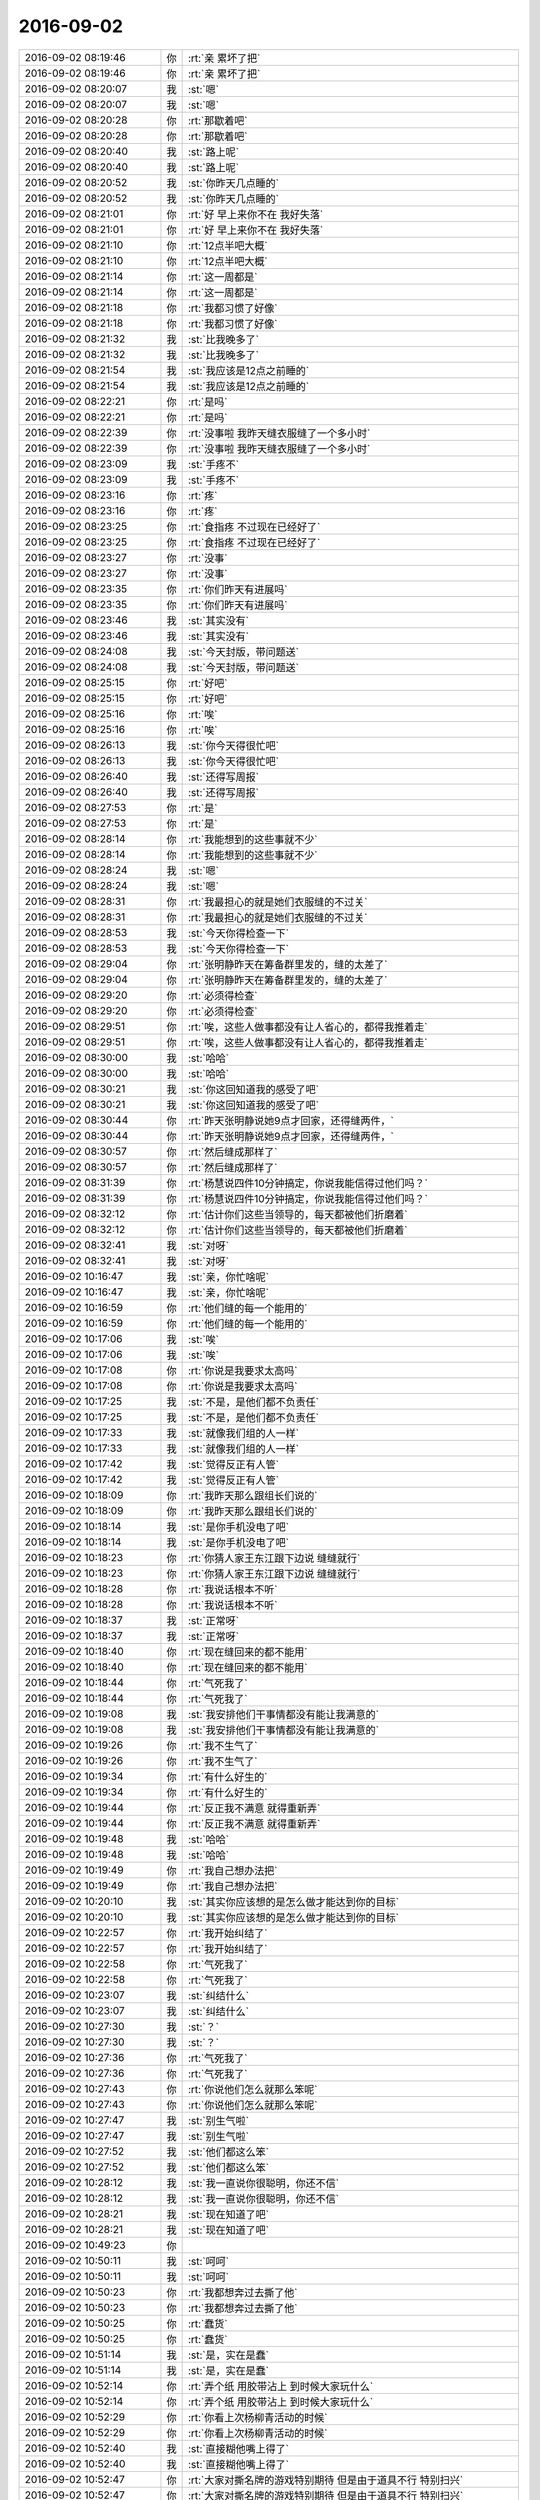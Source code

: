 2016-09-02
-------------

.. list-table::
   :widths: 25, 1, 60

   * - 2016-09-02 08:19:46
     - 你
     - :rt:`亲 累坏了把`
   * - 2016-09-02 08:19:46
     - 你
     - :rt:`亲 累坏了把`
   * - 2016-09-02 08:20:07
     - 我
     - :st:`嗯`
   * - 2016-09-02 08:20:07
     - 我
     - :st:`嗯`
   * - 2016-09-02 08:20:28
     - 你
     - :rt:`那歇着吧`
   * - 2016-09-02 08:20:28
     - 你
     - :rt:`那歇着吧`
   * - 2016-09-02 08:20:40
     - 我
     - :st:`路上呢`
   * - 2016-09-02 08:20:40
     - 我
     - :st:`路上呢`
   * - 2016-09-02 08:20:52
     - 我
     - :st:`你昨天几点睡的`
   * - 2016-09-02 08:20:52
     - 我
     - :st:`你昨天几点睡的`
   * - 2016-09-02 08:21:01
     - 你
     - :rt:`好  早上来你不在 我好失落`
   * - 2016-09-02 08:21:01
     - 你
     - :rt:`好  早上来你不在 我好失落`
   * - 2016-09-02 08:21:10
     - 你
     - :rt:`12点半吧大概`
   * - 2016-09-02 08:21:10
     - 你
     - :rt:`12点半吧大概`
   * - 2016-09-02 08:21:14
     - 你
     - :rt:`这一周都是`
   * - 2016-09-02 08:21:14
     - 你
     - :rt:`这一周都是`
   * - 2016-09-02 08:21:18
     - 你
     - :rt:`我都习惯了好像`
   * - 2016-09-02 08:21:18
     - 你
     - :rt:`我都习惯了好像`
   * - 2016-09-02 08:21:32
     - 我
     - :st:`比我晚多了`
   * - 2016-09-02 08:21:32
     - 我
     - :st:`比我晚多了`
   * - 2016-09-02 08:21:54
     - 我
     - :st:`我应该是12点之前睡的`
   * - 2016-09-02 08:21:54
     - 我
     - :st:`我应该是12点之前睡的`
   * - 2016-09-02 08:22:21
     - 你
     - :rt:`是吗`
   * - 2016-09-02 08:22:21
     - 你
     - :rt:`是吗`
   * - 2016-09-02 08:22:39
     - 你
     - :rt:`没事啦  我昨天缝衣服缝了一个多小时`
   * - 2016-09-02 08:22:39
     - 你
     - :rt:`没事啦  我昨天缝衣服缝了一个多小时`
   * - 2016-09-02 08:23:09
     - 我
     - :st:`手疼不`
   * - 2016-09-02 08:23:09
     - 我
     - :st:`手疼不`
   * - 2016-09-02 08:23:16
     - 你
     - :rt:`疼`
   * - 2016-09-02 08:23:16
     - 你
     - :rt:`疼`
   * - 2016-09-02 08:23:25
     - 你
     - :rt:`食指疼 不过现在已经好了`
   * - 2016-09-02 08:23:25
     - 你
     - :rt:`食指疼 不过现在已经好了`
   * - 2016-09-02 08:23:27
     - 你
     - :rt:`没事`
   * - 2016-09-02 08:23:27
     - 你
     - :rt:`没事`
   * - 2016-09-02 08:23:35
     - 你
     - :rt:`你们昨天有进展吗`
   * - 2016-09-02 08:23:35
     - 你
     - :rt:`你们昨天有进展吗`
   * - 2016-09-02 08:23:46
     - 我
     - :st:`其实没有`
   * - 2016-09-02 08:23:46
     - 我
     - :st:`其实没有`
   * - 2016-09-02 08:24:08
     - 我
     - :st:`今天封版，带问题送`
   * - 2016-09-02 08:24:08
     - 我
     - :st:`今天封版，带问题送`
   * - 2016-09-02 08:25:15
     - 你
     - :rt:`好吧`
   * - 2016-09-02 08:25:15
     - 你
     - :rt:`好吧`
   * - 2016-09-02 08:25:16
     - 你
     - :rt:`唉`
   * - 2016-09-02 08:25:16
     - 你
     - :rt:`唉`
   * - 2016-09-02 08:26:13
     - 我
     - :st:`你今天得很忙吧`
   * - 2016-09-02 08:26:13
     - 我
     - :st:`你今天得很忙吧`
   * - 2016-09-02 08:26:40
     - 我
     - :st:`还得写周报`
   * - 2016-09-02 08:26:40
     - 我
     - :st:`还得写周报`
   * - 2016-09-02 08:27:53
     - 你
     - :rt:`是`
   * - 2016-09-02 08:27:53
     - 你
     - :rt:`是`
   * - 2016-09-02 08:28:14
     - 你
     - :rt:`我能想到的这些事就不少`
   * - 2016-09-02 08:28:14
     - 你
     - :rt:`我能想到的这些事就不少`
   * - 2016-09-02 08:28:24
     - 我
     - :st:`嗯`
   * - 2016-09-02 08:28:24
     - 我
     - :st:`嗯`
   * - 2016-09-02 08:28:31
     - 你
     - :rt:`我最担心的就是她们衣服缝的不过关`
   * - 2016-09-02 08:28:31
     - 你
     - :rt:`我最担心的就是她们衣服缝的不过关`
   * - 2016-09-02 08:28:53
     - 我
     - :st:`今天你得检查一下`
   * - 2016-09-02 08:28:53
     - 我
     - :st:`今天你得检查一下`
   * - 2016-09-02 08:29:04
     - 你
     - :rt:`张明静昨天在筹备群里发的，缝的太差了`
   * - 2016-09-02 08:29:04
     - 你
     - :rt:`张明静昨天在筹备群里发的，缝的太差了`
   * - 2016-09-02 08:29:20
     - 你
     - :rt:`必须得检查`
   * - 2016-09-02 08:29:20
     - 你
     - :rt:`必须得检查`
   * - 2016-09-02 08:29:51
     - 你
     - :rt:`唉，这些人做事都没有让人省心的，都得我推着走`
   * - 2016-09-02 08:29:51
     - 你
     - :rt:`唉，这些人做事都没有让人省心的，都得我推着走`
   * - 2016-09-02 08:30:00
     - 我
     - :st:`哈哈`
   * - 2016-09-02 08:30:00
     - 我
     - :st:`哈哈`
   * - 2016-09-02 08:30:21
     - 我
     - :st:`你这回知道我的感受了吧`
   * - 2016-09-02 08:30:21
     - 我
     - :st:`你这回知道我的感受了吧`
   * - 2016-09-02 08:30:44
     - 你
     - :rt:`昨天张明静说她9点才回家，还得缝两件，`
   * - 2016-09-02 08:30:44
     - 你
     - :rt:`昨天张明静说她9点才回家，还得缝两件，`
   * - 2016-09-02 08:30:57
     - 你
     - :rt:`然后缝成那样了`
   * - 2016-09-02 08:30:57
     - 你
     - :rt:`然后缝成那样了`
   * - 2016-09-02 08:31:39
     - 你
     - :rt:`杨慧说四件10分钟搞定，你说我能信得过他们吗？`
   * - 2016-09-02 08:31:39
     - 你
     - :rt:`杨慧说四件10分钟搞定，你说我能信得过他们吗？`
   * - 2016-09-02 08:32:12
     - 你
     - :rt:`估计你们这些当领导的，每天都被他们折磨着`
   * - 2016-09-02 08:32:12
     - 你
     - :rt:`估计你们这些当领导的，每天都被他们折磨着`
   * - 2016-09-02 08:32:41
     - 我
     - :st:`对呀`
   * - 2016-09-02 08:32:41
     - 我
     - :st:`对呀`
   * - 2016-09-02 10:16:47
     - 我
     - :st:`亲，你忙啥呢`
   * - 2016-09-02 10:16:47
     - 我
     - :st:`亲，你忙啥呢`
   * - 2016-09-02 10:16:59
     - 你
     - :rt:`他们缝的每一个能用的`
   * - 2016-09-02 10:16:59
     - 你
     - :rt:`他们缝的每一个能用的`
   * - 2016-09-02 10:17:06
     - 我
     - :st:`唉`
   * - 2016-09-02 10:17:06
     - 我
     - :st:`唉`
   * - 2016-09-02 10:17:08
     - 你
     - :rt:`你说是我要求太高吗`
   * - 2016-09-02 10:17:08
     - 你
     - :rt:`你说是我要求太高吗`
   * - 2016-09-02 10:17:25
     - 我
     - :st:`不是，是他们都不负责任`
   * - 2016-09-02 10:17:25
     - 我
     - :st:`不是，是他们都不负责任`
   * - 2016-09-02 10:17:33
     - 我
     - :st:`就像我们组的人一样`
   * - 2016-09-02 10:17:33
     - 我
     - :st:`就像我们组的人一样`
   * - 2016-09-02 10:17:42
     - 我
     - :st:`觉得反正有人管`
   * - 2016-09-02 10:17:42
     - 我
     - :st:`觉得反正有人管`
   * - 2016-09-02 10:18:09
     - 你
     - :rt:`我昨天那么跟组长们说的`
   * - 2016-09-02 10:18:09
     - 你
     - :rt:`我昨天那么跟组长们说的`
   * - 2016-09-02 10:18:14
     - 我
     - :st:`是你手机没电了吧`
   * - 2016-09-02 10:18:14
     - 我
     - :st:`是你手机没电了吧`
   * - 2016-09-02 10:18:23
     - 你
     - :rt:`你猜人家王东江跟下边说 缝缝就行`
   * - 2016-09-02 10:18:23
     - 你
     - :rt:`你猜人家王东江跟下边说 缝缝就行`
   * - 2016-09-02 10:18:28
     - 你
     - :rt:`我说话根本不听`
   * - 2016-09-02 10:18:28
     - 你
     - :rt:`我说话根本不听`
   * - 2016-09-02 10:18:37
     - 我
     - :st:`正常呀`
   * - 2016-09-02 10:18:37
     - 我
     - :st:`正常呀`
   * - 2016-09-02 10:18:40
     - 你
     - :rt:`现在缝回来的都不能用`
   * - 2016-09-02 10:18:40
     - 你
     - :rt:`现在缝回来的都不能用`
   * - 2016-09-02 10:18:44
     - 你
     - :rt:`气死我了`
   * - 2016-09-02 10:18:44
     - 你
     - :rt:`气死我了`
   * - 2016-09-02 10:19:08
     - 我
     - :st:`我安排他们干事情都没有能让我满意的`
   * - 2016-09-02 10:19:08
     - 我
     - :st:`我安排他们干事情都没有能让我满意的`
   * - 2016-09-02 10:19:26
     - 你
     - :rt:`我不生气了`
   * - 2016-09-02 10:19:26
     - 你
     - :rt:`我不生气了`
   * - 2016-09-02 10:19:34
     - 你
     - :rt:`有什么好生的`
   * - 2016-09-02 10:19:34
     - 你
     - :rt:`有什么好生的`
   * - 2016-09-02 10:19:44
     - 你
     - :rt:`反正我不满意 就得重新弄`
   * - 2016-09-02 10:19:44
     - 你
     - :rt:`反正我不满意 就得重新弄`
   * - 2016-09-02 10:19:48
     - 我
     - :st:`哈哈`
   * - 2016-09-02 10:19:48
     - 我
     - :st:`哈哈`
   * - 2016-09-02 10:19:49
     - 你
     - :rt:`我自己想办法把`
   * - 2016-09-02 10:19:49
     - 你
     - :rt:`我自己想办法把`
   * - 2016-09-02 10:20:10
     - 我
     - :st:`其实你应该想的是怎么做才能达到你的目标`
   * - 2016-09-02 10:20:10
     - 我
     - :st:`其实你应该想的是怎么做才能达到你的目标`
   * - 2016-09-02 10:22:57
     - 你
     - :rt:`我开始纠结了`
   * - 2016-09-02 10:22:57
     - 你
     - :rt:`我开始纠结了`
   * - 2016-09-02 10:22:58
     - 你
     - :rt:`气死我了`
   * - 2016-09-02 10:22:58
     - 你
     - :rt:`气死我了`
   * - 2016-09-02 10:23:07
     - 我
     - :st:`纠结什么`
   * - 2016-09-02 10:23:07
     - 我
     - :st:`纠结什么`
   * - 2016-09-02 10:27:30
     - 我
     - :st:`？`
   * - 2016-09-02 10:27:30
     - 我
     - :st:`？`
   * - 2016-09-02 10:27:36
     - 你
     - :rt:`气死我了`
   * - 2016-09-02 10:27:36
     - 你
     - :rt:`气死我了`
   * - 2016-09-02 10:27:43
     - 你
     - :rt:`你说他们怎么就那么笨呢`
   * - 2016-09-02 10:27:43
     - 你
     - :rt:`你说他们怎么就那么笨呢`
   * - 2016-09-02 10:27:47
     - 我
     - :st:`别生气啦`
   * - 2016-09-02 10:27:47
     - 我
     - :st:`别生气啦`
   * - 2016-09-02 10:27:52
     - 我
     - :st:`他们都这么笨`
   * - 2016-09-02 10:27:52
     - 我
     - :st:`他们都这么笨`
   * - 2016-09-02 10:28:12
     - 我
     - :st:`我一直说你很聪明，你还不信`
   * - 2016-09-02 10:28:12
     - 我
     - :st:`我一直说你很聪明，你还不信`
   * - 2016-09-02 10:28:21
     - 我
     - :st:`现在知道了吧`
   * - 2016-09-02 10:28:21
     - 我
     - :st:`现在知道了吧`
   * - 2016-09-02 10:49:23
     - 你
     - .. image:: /images/147016.jpg
          :width: 100px
   * - 2016-09-02 10:50:11
     - 我
     - :st:`呵呵`
   * - 2016-09-02 10:50:11
     - 我
     - :st:`呵呵`
   * - 2016-09-02 10:50:23
     - 你
     - :rt:`我都想奔过去撕了他`
   * - 2016-09-02 10:50:23
     - 你
     - :rt:`我都想奔过去撕了他`
   * - 2016-09-02 10:50:25
     - 你
     - :rt:`蠢货`
   * - 2016-09-02 10:50:25
     - 你
     - :rt:`蠢货`
   * - 2016-09-02 10:51:14
     - 我
     - :st:`是，实在是蠢`
   * - 2016-09-02 10:51:14
     - 我
     - :st:`是，实在是蠢`
   * - 2016-09-02 10:52:14
     - 你
     - :rt:`弄个纸 用胶带沾上  到时候大家玩什么`
   * - 2016-09-02 10:52:14
     - 你
     - :rt:`弄个纸 用胶带沾上  到时候大家玩什么`
   * - 2016-09-02 10:52:29
     - 你
     - :rt:`你看上次杨柳青活动的时候`
   * - 2016-09-02 10:52:29
     - 你
     - :rt:`你看上次杨柳青活动的时候`
   * - 2016-09-02 10:52:40
     - 我
     - :st:`直接糊他嘴上得了`
   * - 2016-09-02 10:52:40
     - 我
     - :st:`直接糊他嘴上得了`
   * - 2016-09-02 10:52:47
     - 你
     - :rt:`大家对撕名牌的游戏特别期待 但是由于道具不行 特别扫兴`
   * - 2016-09-02 10:52:47
     - 你
     - :rt:`大家对撕名牌的游戏特别期待 但是由于道具不行 特别扫兴`
   * - 2016-09-02 10:52:50
     - 你
     - :rt:`你记得吗`
   * - 2016-09-02 10:52:50
     - 你
     - :rt:`你记得吗`
   * - 2016-09-02 10:52:53
     - 我
     - :st:`记得`
   * - 2016-09-02 10:52:53
     - 我
     - :st:`记得`
   * - 2016-09-02 10:53:07
     - 你
     - :rt:`这次领导自己提议的玩 我能不整好吗`
   * - 2016-09-02 10:53:07
     - 你
     - :rt:`这次领导自己提议的玩 我能不整好吗`
   * - 2016-09-02 10:53:09
     - 你
     - :rt:`气死我了`
   * - 2016-09-02 10:53:09
     - 你
     - :rt:`气死我了`
   * - 2016-09-02 10:53:20
     - 我
     - :st:`唉`
   * - 2016-09-02 10:53:20
     - 我
     - :st:`唉`
   * - 2016-09-02 10:53:30
     - 你
     - :rt:`这次失误就是没买到宽的魔术贴`
   * - 2016-09-02 10:53:30
     - 你
     - :rt:`这次失误就是没买到宽的魔术贴`
   * - 2016-09-02 10:53:40
     - 我
     - :st:`你现在是在体会当leader的痛苦了`
   * - 2016-09-02 10:53:40
     - 我
     - :st:`你现在是在体会当leader的痛苦了`
   * - 2016-09-02 10:53:42
     - 你
     - :rt:`就让大家自己缝缝 你看弄得墨迹的`
   * - 2016-09-02 10:53:42
     - 你
     - :rt:`就让大家自己缝缝 你看弄得墨迹的`
   * - 2016-09-02 10:54:09
     - 你
     - :rt:`一群蠢货`
   * - 2016-09-02 10:54:09
     - 你
     - :rt:`一群蠢货`
   * - 2016-09-02 10:54:11
     - 你
     - :rt:`气死我了`
   * - 2016-09-02 10:54:11
     - 你
     - :rt:`气死我了`
   * - 2016-09-02 10:54:50
     - 我
     - :st:`就是，看把我们宝气成啥样啦`
   * - 2016-09-02 10:54:50
     - 我
     - :st:`就是，看把我们宝气成啥样啦`
   * - 2016-09-02 10:55:02
     - 你
     - :rt:`enen`
   * - 2016-09-02 10:55:02
     - 你
     - :rt:`enen`
   * - 2016-09-02 10:55:08
     - 你
     - :rt:`我不生气了`
   * - 2016-09-02 10:55:08
     - 你
     - :rt:`我不生气了`
   * - 2016-09-02 10:55:25
     - 我
     - :st:`好的`
   * - 2016-09-02 10:55:25
     - 我
     - :st:`好的`
   * - 2016-09-02 14:22:25
     - 你
     - :rt:`亲 我回来了`
   * - 2016-09-02 14:22:25
     - 你
     - :rt:`亲 我回来了`
   * - 2016-09-02 14:22:40
     - 我
     - :st:`我看见了`
   * - 2016-09-02 14:22:40
     - 我
     - :st:`我看见了`
   * - 2016-09-02 14:22:51
     - 我
     - :st:`累吗`
   * - 2016-09-02 14:22:51
     - 我
     - :st:`累吗`
   * - 2016-09-02 14:23:22
     - 你
     - :rt:`没事 就是有点困`
   * - 2016-09-02 14:23:22
     - 你
     - :rt:`没事 就是有点困`
   * - 2016-09-02 14:23:35
     - 我
     - :st:`你先睡会吧`
   * - 2016-09-02 14:23:35
     - 我
     - :st:`你先睡会吧`
   * - 2016-09-02 14:23:49
     - 你
     - :rt:`不睡了 先把周报写完`
   * - 2016-09-02 14:23:49
     - 你
     - :rt:`不睡了 先把周报写完`
   * - 2016-09-02 14:24:39
     - 我
     - :st:`好的`
   * - 2016-09-02 14:24:39
     - 我
     - :st:`好的`
   * - 2016-09-02 14:24:41
     - 你
     - :rt:`我想问你个文通`
   * - 2016-09-02 14:24:41
     - 你
     - :rt:`我想问你个文通`
   * - 2016-09-02 14:24:43
     - 你
     - :rt:`问题`
   * - 2016-09-02 14:24:43
     - 你
     - :rt:`问题`
   * - 2016-09-02 14:24:48
     - 我
     - :st:`嗯`
   * - 2016-09-02 14:24:48
     - 我
     - :st:`嗯`
   * - 2016-09-02 14:25:04
     - 你
     - :rt:`你说我现在这样负责这些事  是不是对我的发展很不利`
   * - 2016-09-02 14:25:04
     - 你
     - :rt:`你说我现在这样负责这些事  是不是对我的发展很不利`
   * - 2016-09-02 14:25:32
     - 我
     - :st:`谈不上不利，但也不是有利`
   * - 2016-09-02 14:25:32
     - 我
     - :st:`谈不上不利，但也不是有利`
   * - 2016-09-02 14:25:40
     - 我
     - :st:`因为你的目标不是这些东西`
   * - 2016-09-02 14:25:40
     - 我
     - :st:`因为你的目标不是这些东西`
   * - 2016-09-02 14:26:05
     - 我
     - :st:`这些东西可以锻炼你的组织能力`
   * - 2016-09-02 14:26:05
     - 我
     - :st:`这些东西可以锻炼你的组织能力`
   * - 2016-09-02 14:26:12
     - 你
     - :rt:`我也挺纠结的`
   * - 2016-09-02 14:26:12
     - 你
     - :rt:`我也挺纠结的`
   * - 2016-09-02 14:27:25
     - 我
     - :st:`别纠结了，先把这次干完了再说`
   * - 2016-09-02 14:27:25
     - 我
     - :st:`别纠结了，先把这次干完了再说`
   * - 2016-09-02 14:28:09
     - 你
     - :rt:`好`
   * - 2016-09-02 14:28:09
     - 你
     - :rt:`好`
   * - 2016-09-02 14:29:53
     - 你
     - :rt:`嗯嗯  今天跟慧姐 翠姐去扎衣服`
   * - 2016-09-02 14:29:53
     - 你
     - :rt:`嗯嗯  今天跟慧姐 翠姐去扎衣服`
   * - 2016-09-02 14:29:59
     - 你
     - :rt:`慧姐说了两句`
   * - 2016-09-02 14:29:59
     - 你
     - :rt:`慧姐说了两句`
   * - 2016-09-02 14:30:07
     - 我
     - :st:`说什么了`
   * - 2016-09-02 14:30:07
     - 我
     - :st:`说什么了`
   * - 2016-09-02 14:30:26
     - 你
     - :rt:`就说看我自己的职业发展方向`
   * - 2016-09-02 14:30:26
     - 你
     - :rt:`就说看我自己的职业发展方向`
   * - 2016-09-02 14:30:39
     - 你
     - :rt:`别竟做行政的活`
   * - 2016-09-02 14:30:39
     - 你
     - :rt:`别竟做行政的活`
   * - 2016-09-02 14:30:42
     - 你
     - :rt:`就说了一句`
   * - 2016-09-02 14:30:42
     - 你
     - :rt:`就说了一句`
   * - 2016-09-02 14:30:52
     - 我
     - :st:`其实大家都看出来了`
   * - 2016-09-02 14:30:52
     - 我
     - :st:`其实大家都看出来了`
   * - 2016-09-02 14:31:20
     - 你
     - :rt:`唉`
   * - 2016-09-02 14:31:20
     - 你
     - :rt:`唉`
   * - 2016-09-02 14:31:45
     - 你
     - :rt:`真没劲`
   * - 2016-09-02 14:31:45
     - 你
     - :rt:`真没劲`
   * - 2016-09-02 14:31:49
     - 我
     - :st:`没事的，这只是第一次`
   * - 2016-09-02 14:31:49
     - 我
     - :st:`没事的，这只是第一次`
   * - 2016-09-02 14:32:14
     - 你
     - :rt:`我还没吃饭呢`
   * - 2016-09-02 14:32:14
     - 你
     - :rt:`我还没吃饭呢`
   * - 2016-09-02 14:32:17
     - 你
     - :rt:`一会吃饭去`
   * - 2016-09-02 14:32:17
     - 你
     - :rt:`一会吃饭去`
   * - 2016-09-02 14:32:33
     - 我
     - :st:`去吧`
   * - 2016-09-02 14:32:33
     - 我
     - :st:`去吧`
   * - 2016-09-02 14:32:40
     - 我
     - :st:`别担心啦`
   * - 2016-09-02 14:32:40
     - 我
     - :st:`别担心啦`
   * - 2016-09-02 14:32:46
     - 我
     - :st:`有我呢`
   * - 2016-09-02 14:32:46
     - 我
     - :st:`有我呢`
   * - 2016-09-02 14:32:55
     - 你
     - :rt:`恩`
   * - 2016-09-02 14:32:55
     - 你
     - :rt:`恩`
   * - 2016-09-02 14:33:16
     - 我
     - :st:`只要你不愿意，我就保证你不去做行政`
   * - 2016-09-02 14:33:16
     - 我
     - :st:`只要你不愿意，我就保证你不去做行政`
   * - 2016-09-02 15:47:22
     - 我
     - :st:`周报写了多少了`
   * - 2016-09-02 15:47:22
     - 我
     - :st:`周报写了多少了`
   * - 2016-09-02 15:47:38
     - 你
     - :rt:`写邮件呢 马上就完`
   * - 2016-09-02 15:47:38
     - 你
     - :rt:`写邮件呢 马上就完`
   * - 2016-09-02 15:47:45
     - 我
     - :st:`好的`
   * - 2016-09-02 15:47:45
     - 我
     - :st:`好的`
   * - 2016-09-02 15:59:50
     - 你
     - :rt:`发出去了`
   * - 2016-09-02 15:59:50
     - 你
     - :rt:`发出去了`
   * - 2016-09-02 15:59:58
     - 你
     - :rt:`我先去吃个饭 顺便给严丹取钱`
   * - 2016-09-02 15:59:58
     - 你
     - :rt:`我先去吃个饭 顺便给严丹取钱`
   * - 2016-09-02 16:00:01
     - 我
     - :st:`好的`
   * - 2016-09-02 16:00:01
     - 我
     - :st:`好的`
   * - 2016-09-02 16:00:09
     - 我
     - :st:`忙死了`
   * - 2016-09-02 16:00:09
     - 我
     - :st:`忙死了`
   * - 2016-09-02 16:03:56
     - 你
     - :rt:`是呗，`
   * - 2016-09-02 16:03:56
     - 你
     - :rt:`是呗，`
   * - 2016-09-02 16:04:07
     - 你
     - :rt:`经历一次，下次有经验了`
   * - 2016-09-02 16:04:07
     - 你
     - :rt:`经历一次，下次有经验了`
   * - 2016-09-02 16:04:25
     - 你
     - :rt:`这次人数变动带来很多麻烦`
   * - 2016-09-02 16:04:25
     - 你
     - :rt:`这次人数变动带来很多麻烦`
   * - 2016-09-02 16:04:26
     - 我
     - :st:`嗯`
   * - 2016-09-02 16:04:26
     - 我
     - :st:`嗯`
   * - 2016-09-02 16:04:53
     - 你
     - :rt:`下班前我还得发一封周知邮件`
   * - 2016-09-02 16:04:53
     - 你
     - :rt:`下班前我还得发一封周知邮件`
   * - 2016-09-02 16:05:09
     - 我
     - :st:`今天尽量早点回去，明天你还要早起呢`
   * - 2016-09-02 16:05:09
     - 我
     - :st:`今天尽量早点回去，明天你还要早起呢`
   * - 2016-09-02 16:05:16
     - 你
     - :rt:`没事`
   * - 2016-09-02 16:05:16
     - 你
     - :rt:`没事`
   * - 2016-09-02 16:05:24
     - 你
     - :rt:`早回去我也睡不着`
   * - 2016-09-02 16:05:24
     - 你
     - :rt:`早回去我也睡不着`
   * - 2016-09-02 16:05:28
     - 我
     - :st:`担心累着你`
   * - 2016-09-02 16:05:28
     - 我
     - :st:`担心累着你`
   * - 2016-09-02 16:05:35
     - 你
     - :rt:`没事`
   * - 2016-09-02 16:05:35
     - 你
     - :rt:`没事`
   * - 2016-09-02 16:06:19
     - 你
     - :rt:`这些事不累心`
   * - 2016-09-02 16:06:19
     - 你
     - :rt:`这些事不累心`
   * - 2016-09-02 16:06:29
     - 我
     - :st:`好的`
   * - 2016-09-02 16:06:29
     - 我
     - :st:`好的`
   * - 2016-09-02 16:44:43
     - 我
     - :st:`亲，看着你好心疼`
   * - 2016-09-02 16:44:43
     - 我
     - :st:`亲，看着你好心疼`
   * - 2016-09-02 16:44:48
     - 你
     - :rt:`没事`
   * - 2016-09-02 16:44:48
     - 你
     - :rt:`没事`
   * - 2016-09-02 16:45:07
     - 我
     - :st:`唉`
   * - 2016-09-02 16:45:07
     - 我
     - :st:`唉`
   * - 2016-09-02 16:45:41
     - 我
     - :st:`估计你回来得歇好几天`
   * - 2016-09-02 16:45:41
     - 我
     - :st:`估计你回来得歇好几天`
   * - 2016-09-02 17:25:17
     - 你
     - :rt:`我发现这个张明静太不听话`
   * - 2016-09-02 17:25:17
     - 你
     - :rt:`我发现这个张明静太不听话`
   * - 2016-09-02 17:25:39
     - 我
     - :st:`怎么了`
   * - 2016-09-02 17:25:39
     - 我
     - :st:`怎么了`
   * - 2016-09-02 17:32:22
     - 你
     - :rt:`我没发错群`
   * - 2016-09-02 17:32:22
     - 你
     - :rt:`我没发错群`
   * - 2016-09-02 17:32:27
     - 你
     - :rt:`故意发你们组的`
   * - 2016-09-02 17:32:27
     - 你
     - :rt:`故意发你们组的`
   * - 2016-09-02 17:33:17
     - 我
     - :st:`我知道，没事的`
   * - 2016-09-02 17:33:17
     - 我
     - :st:`我知道，没事的`
   * - 2016-09-02 17:37:10
     - 你
     - :rt:`还有别的什么事吗`
   * - 2016-09-02 17:37:10
     - 你
     - :rt:`还有别的什么事吗`
   * - 2016-09-02 17:37:17
     - 你
     - :rt:`需要在群里说的`
   * - 2016-09-02 17:37:17
     - 你
     - :rt:`需要在群里说的`
   * - 2016-09-02 17:37:32
     - 我
     - :st:`没有了吧`
   * - 2016-09-02 17:37:32
     - 我
     - :st:`没有了吧`
   * - 2016-09-02 18:33:40
     - 我
     - :st:`亲，你几点走呀？`
   * - 2016-09-02 18:33:40
     - 我
     - :st:`亲，你几点走呀？`
   * - 2016-09-02 18:37:42
     - 你
     - :rt:`不知道呢亲`
   * - 2016-09-02 18:37:42
     - 你
     - :rt:`不知道呢亲`
   * - 2016-09-02 18:37:59
     - 我
     - :st:`唉`
   * - 2016-09-02 18:37:59
     - 我
     - :st:`唉`
   * - 2016-09-02 18:38:12
     - 我
     - :st:`你每天都要被加班`
   * - 2016-09-02 18:38:12
     - 我
     - :st:`你每天都要被加班`
   * - 2016-09-02 18:38:40
     - 你
     - :rt:`有的时候也是因为有事`
   * - 2016-09-02 18:38:40
     - 你
     - :rt:`有的时候也是因为有事`
   * - 2016-09-02 18:48:48
     - 你
     - :rt:`你还不回吗`
   * - 2016-09-02 18:48:48
     - 你
     - :rt:`你还不回吗`
   * - 2016-09-02 18:49:11
     - 我
     - :st:`准备走啦`
   * - 2016-09-02 18:49:11
     - 我
     - :st:`准备走啦`
   * - 2016-09-02 18:49:24
     - 你
     - :rt:`咱们这个音频调太高了`
   * - 2016-09-02 18:49:24
     - 你
     - :rt:`咱们这个音频调太高了`
   * - 2016-09-02 18:49:39
     - 我
     - :st:`换一个吧`
   * - 2016-09-02 18:49:39
     - 我
     - :st:`换一个吧`
   * - 2016-09-02 18:49:50
     - 我
     - :st:`找找有没有live的`
   * - 2016-09-02 18:49:50
     - 我
     - :st:`找找有没有live的`